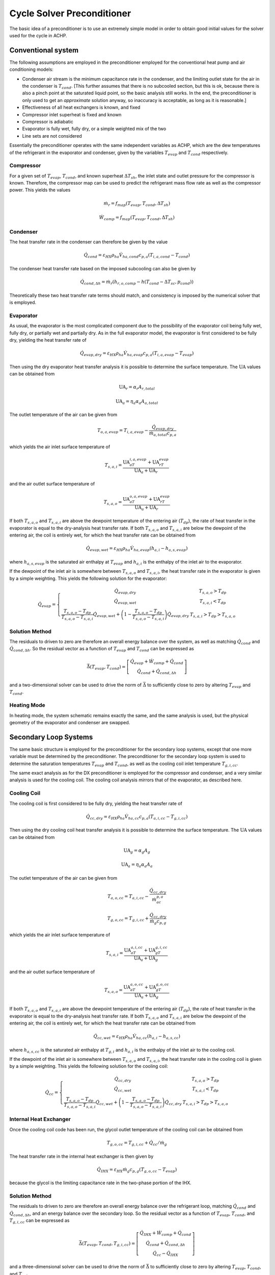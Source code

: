 .. _Cycle-Solver-Preconditioner:

Cycle Solver Preconditioner
***************************

The basic idea of a preconditioner is to use an extremely simple model in order to obtain good initial values for the solver used for the cycle in ACHP.  

Conventional system
===================

.. plot:: MPLPlots/Preconditioner/PreconditionerFlowChart.py

The following assumptions are employed in the preconditioner employed for the conventional heat pump and air conditioning models:

* Condenser air stream is the minimum capacitance rate in the condenser, and the limiting outlet state for the air in the condenser is :math:`T_{cond}`.  [This further assumes that there is no subcooled section, but this is ok, because there is also a pinch point at the saturated liquid point, so the basic analysis still works.  In the end, the preconditioner is only used to get an *approximate* solution anyway, so inaccuracy is acceptable, as long as it is reasonable.]
* Effectiveness of all heat exchangers is known, and fixed
* Compressor inlet superheat is fixed and known
* Compressor is adiabatic
* Evaporator is fully wet, fully dry, or a simple weighted mix of the two
* Line sets are not considered

Essentially the preconditioner operates with the same independent variables as ACHP, which are the dew temperatures of the refrigerant in the evaporator and condenser, given by the variables :math:`T_{evap}` and :math:`T_{cond}` respectively.

Compressor
----------

For a given set of :math:`T_{evap}`, :math:`T_{cond}`, and known superheat :math:`\Delta T_{sh}`, the inlet state and outlet pressure for the compressor is known.  Therefore, the compressor map can be used to predict the refrigerant mass flow rate as well as the compressor power.  This yields the values

.. math::

    \dot m_r=f_{map}(T_{evap},T_{cond},\Delta T_{sh})
    
    \dot W_{comp}=f_{map}(T_{evap},T_{cond},\Delta T_{sh})
    
Condenser 
---------

The heat transfer rate in the condenser can therefore be given by the value

.. math::

    \dot Q_{cond}=\varepsilon_{HX} \rho_{ha} \dot V_{ha,cond} c_{p,a}(T_{i,a,cond}-T_{cond})
    
The condenser heat transfer rate based on the imposed subcooling can also be given by

.. math::

    \dot Q_{cond,\Delta h}=\dot m_r (h_{r,o,comp}-h(T_{cond}-\Delta T_{sc},p_{cond}))
    
Theoretically these two heat transfer rate terms should match, and consistency is imposed by the numerical solver that is employed.

Evaporator
----------

As usual, the evaporator is the most complicated component due to the possibility of the evaporator coil being fully wet, fully dry, or partially wet and partially dry.  As in the full evaporator model, the evaporator is first considered to be fully dry, yielding the heat transfer rate of

.. math::

    \dot Q_{evap,dry}=\varepsilon_{HX} \rho_{ha} \dot V_{ha,evap} c_{p,a}(T_{i,a,evap}-T_{evap})
    
Then using the dry evaporator heat transfer analysis it is possible to determine the surface temperature.  The :math:`\mathrm{UA}` values can be obtained from

.. math::

    \mathrm{UA}_r = \alpha_r A_{r,total}

    \mathrm{UA}_a = \eta_a \alpha_a A_{a,total}
    
The outlet temperature of the air can be given from

.. math::

    T_{o,a,evap}=T_{i,a,evap}-\frac{\dot Q_{evap,dry}}{\dot m_{a,total}c_{p,a}}
    
which yields the air inlet surface temperature of

.. math::

    T_{s,a,i}=\frac{\mathrm{UA}_aT_{i,a,evap}+\mathrm{UA}_rT_{evap}}{\mathrm{UA}_a+\mathrm{UA}_r}
    
and the air outlet surface temperature of

.. math::

    T_{s,a,o}=\frac{\mathrm{UA}_aT_{o,a,evap}+\mathrm{UA}_rT_{evap}}{\mathrm{UA}_a+\mathrm{UA}_r}
    
If both :math:`T_{s,a,o}` and :math:`T_{s,a,i}` are above the dewpoint temperature of the entering air (:math:`T_{dp}`), the rate of heat transfer in the evaporator is equal to the dry-analysis heat transfer rate.  If both :math:`T_{s,a,o}` and :math:`T_{s,a,i}` are below the dewpoint of the entering air, the coil is entirely wet, for which the heat transfer rate can be obtained from

.. math::

    \dot Q_{evap,wet}=\varepsilon_{HX} \rho_{ha} \dot V_{ha,evap}(h_{a,i}-h_{a,s,evap})

where :math:`h_{a,s,evap}` is the saturated air enthalpy at :math:`T_{evap}` and :math:`h_{a,i}` is the enthalpy of the inlet air to the evaporator.

If the dewpoint of the inlet air is somewhere between :math:`T_{s,a,o}` and :math:`T_{s,a,i}`, the heat transfer rate in the evaporator is given by a simple weighting.  This yields the following solution for the evaporator:

.. math::

    \dot Q_{evap}=\left\lbrace \begin{array}{cc}\dot Q_{evap,dry} & T_{s,a,o} > T_{dp} \\ \dot Q_{evap,wet} & T_{s,a,i} < T_{dp} \\ \frac{T_{s,a,o}-T_{dp}}{T_{s,a,o}-T_{s,a,i}}\dot Q_{evap,wet}+ \left(1-\frac{T_{s,a,o}-T_{dp}}{T_{s,a,o}-T_{s,a,i}}\right)\dot Q_{evap,dry}& T_{s,a,i}> T_{dp} > T_{s,a,o}\end{array}\right.
    
Solution Method
---------------

The residuals to driven to zero are therefore an overall energy balance over the system, as well as matching :math:`\dot Q_{cond}` and :math:`\dot Q_{cond,\Delta h}`.  So the residual vector as a function of  :math:`T_{evap}` and :math:`T_{cond}` can be expressed as

.. math::

    \vec{\Delta}(T_{evap},T_{cond})=\left[ \begin{array}{c} \dot Q_{evap}+\dot W_{comp}+\dot Q_{cond} \\ \dot Q_{cond}+\dot Q_{cond,\Delta h} \end{array}  \right]
    
and a two-dimensional solver can be used to drive the norm of :math:`\vec{\Delta}` to sufficiently close to zero by altering :math:`T_{evap}` and :math:`T_{cond}`.

Heating Mode
------------
In heating mode, the system schematic remains exactly the same, and the same analysis is used, but the physical geometry of the evaporator and condenser are swapped.

Secondary Loop Systems
======================

.. plot:: MPLPlots/Preconditioner/PreconditionerFlowChartSL.py

The same basic structure is employed for the preconditioner for the secondary loop systems, except that one more variable must be determined by the preconditioner.  The preconditioner for the secondary loop system is used to determine the saturation temperatures :math:`T_{evap}` and :math:`T_{cond}`, as well as the cooling coil inlet temperature :math:`T_{g,i,cc}`.

The same exact analysis as for the DX preconditioner is employed for the compressor and condenser, and a very similar analysis is used for the cooling coil.  The cooling coil analysis mirrors that of the evaporator, as described here.

Cooling Coil
------------

The cooling coil is first considered to be fully dry, yielding the heat transfer rate of

.. math::

    \dot Q_{cc,dry}=\varepsilon_{HX} \rho_{ha} \dot V_{ha,cc} c_{p,a}(T_{a,i,cc}-T_{g,i,cc})
    
Then using the dry cooling coil heat transfer analysis it is possible to determine the surface temperature.  The :math:`\mathrm{UA}` values can be obtained from

.. math::

    \mathrm{UA}_g = \alpha_g A_g

    \mathrm{UA}_a = \eta_a \alpha_a A_a
    
The outlet temperature of the air can be given from

.. math::

    T_{a,o,cc}=T_{a,i,cc}-\frac{\dot Q_{cc,dry}}{\dot m_ac_{p,a}}
    
    T_{g,o,cc}=T_{g,i,cc}+\frac{\dot Q_{cc,dry}}{\dot m_g c_{p,g}}
    
which yields the air inlet surface temperature of

.. math::

    T_{s,a,i}=\frac{\mathrm{UA}_aT_{a,i,cc}+\mathrm{UA}_gT_{g,i,cc}}{\mathrm{UA}_a+\mathrm{UA}_g}
    
and the air outlet surface temperature of

.. math::

    T_{s,a,o}=\frac{\mathrm{UA}_aT_{a,o,cc}+\mathrm{UA}_gT_{g,o,cc}}{\mathrm{UA}_a+\mathrm{UA}_g}
    
If both :math:`T_{s,a,o}` and :math:`T_{s,a,i}` are above the dewpoint temperature of the entering air (:math:`T_{dp}`), the rate of heat transfer in the evaporator is equal to the dry-analysis heat transfer rate.  If both :math:`T_{s,a,o}` and :math:`T_{s,a,i}` are below the dewpoint of the entering air, the coil is entirely wet, for which the heat transfer rate can be obtained from

.. math::

    \dot Q_{cc,wet}=\varepsilon_{HX} \rho_{ha} \dot V_{ha,cc}(h_{a,i}-h_{a,s,cc})

where :math:`h_{a,s,cc}` is the saturated air enthalpy at :math:`T_{g,i}` and :math:`h_{a,i}` is the enthalpy of the inlet air to the cooling coil.

If the dewpoint of the inlet air is somewhere between :math:`T_{s,a,o}` and :math:`T_{s,a,i}`, the heat transfer rate in the cooling coil is given by a simple weighting.  This yields the following solution for the cooling coil:

.. math::

    \dot Q_{cc}=\left\lbrace \begin{array}{cc}\dot Q_{cc,dry} & T_{s,a,o} > T_{dp} \\ \dot Q_{cc,wet} & T_{s,a,i} < T_{dp} \\ \frac{T_{s,a,o}-T_{dp}}{T_{s,a,o}-T_{s,a,i}}\dot Q_{cc,wet}+ \left(1-\frac{T_{s,a,o}-T_{dp}}{T_{s,a,o}-T_{s,a,i}}\right)\dot Q_{cc,dry}& T_{s,a,i}> T_{dp} > T_{s,a,o}\end{array}\right.
    
Internal Heat Exchanger
-----------------------
Once the cooling coil code has been run, the glycol outlet temperature of the cooling coil can be obtained from

.. math::

    T_{g,o,cc}=T_{g,i,cc}+\dot Q_{cc}/\dot m_g
    
The heat transfer rate in the internal heat exchanger is then given by

.. math::

    \dot Q_{IHX}=\varepsilon_{HX}\dot m_g c_{p,g}(T_{g,o,cc}-T_{evap})
    
because the glycol is the limiting capacitance rate in the two-phase portion of the IHX.

Solution Method
---------------

The residuals to driven to zero are therefore an overall energy balance over the refrigerant loop, matching :math:`\dot Q_{cond}` and :math:`\dot Q_{cond,\Delta h}`, and an energy balance over the secondary loop.  So the residual vector as a function of  :math:`T_{evap}`, :math:`T_{cond}`, and :math:`T_{g,i,cc}` can be expressed as

.. math::

    \vec{\Delta}(T_{evap},T_{cond},T_{g,i,cc})=\left[ \begin{array}{c} \dot Q_{IHX}+\dot W_{comp}+\dot Q_{cond} \\ \dot Q_{cond}+\dot Q_{cond,\Delta h} \\ \dot Q_{cc}- \dot Q_{IHX} \end{array}  \right]
    
and a three-dimensional solver can be used to drive the norm of :math:`\vec{\Delta}` to sufficiently close to zero by altering :math:`T_{evap}`, :math:`T_{cond}`, and :math:`T_{g,i,cc}`.

The code for the preconditioners can be found in :download:`Preconditioners.py <../../../PyACHP/Preconditioners.py>`

Nomenclature

===============================  ===================================================
Variable                         Description
===============================  ===================================================
:math:`\alpha_g`                 Mean glycol heat transfer coefficient [W/:math:`\mathrm{m}^2`/K]
:math:`\alpha_r`                 Mean refrigerant heat transfer coefficient [W/:math:`\mathrm{m}^2`/K]
:math:`\alpha_a`                 Mean air heat transfer coefficient [W/:math:`\mathrm{m}^2`/K]
:math:`\vec{\Delta}`             Residual vector [W]
:math:`\eta_a`                   Overall air-side surface efficiency [-]
:math:`\varepsilon_{HX}`         Effectiveness of heat exchangers [-]
:math:`\rho_{ha}`                Density of humid air [kg\ :subscript:`da`\ /m\ :sup:`3`\ ]
:math:`A_{a,total}`              Total air-side surface area of evaporator (fins+tubes) [:math:`\mathrm{m}^2`]
:math:`A_{r,total}`              Total refrigerant-side surface area of evaporator [:math:`\mathrm{m}^2`]
:math:`c_{p,a}`                  Specific heat of humid air [J/kg\ :subscript:`da`\ /K]
:math:`h_{a,s,cc}`               Enthalpy of air saturated at :math:`T_{g,i,cc}` [J/kg\ :subscript:`da`\ ]
:math:`h_{a,s,sat}`              Enthalpy of air saturated at :math:`T_{evap}` [J/kg\ :subscript:`da`\ ]
:math:`h_{a,i}`                  Enthalpy of air inlet to evaporator [J/kg\ :subscript:`da`\ ]
:math:`h_{r,o,comp}`             Compressor outlet enthalpy [J/kg]
:math:`T_{a,i,cond}`             Condenser air inlet dry-bulb temperature [K]
:math:`T_{a,i,cc}`               Cooling coil air inlet dry-bulb temperature [K]
:math:`T_{a,o,cc}`               Cooling coil outlet dry-bulb temperature [K]
:math:`T_{a,i,evap}`             Evaporator air inlet dry-bulb temperature [K]
:math:`T_{a,o,evap}`             Evaporator air outlet dry-bulb temperature [K]
:math:`T_{g,i,cc}`               Cooling coil glycol inlet temperature [K]
:math:`T_{g,o,cc}`               Cooling coil glycol outlet temperature [K]
:math:`T_{dp}`                   Dewpoint temperature of humid air [K]
:math:`T_{evap}`                 Evaporator dew temperature [K]
:math:`T_{cond}`                 Condenser dew temperature [K]
:math:`T_{s,a,i}`                Surface temperature of air at air inlet [K]
:math:`T_{s,a,o}`                Surface temperature of air at air outlet [K]
:math:`\Delta T_{sh}`            Compressor suction superheat [K]
:math:`\Delta T_{sc}`            Condenser outlet subcooling [K]
:math:`p_{cond}`                 Condenser pressure [Pa (abs)]
:math:`\dot m_g`                 Mass flow rate of glycol [kg/s]
:math:`\dot m_r`                 Mass flow rate of refrigerant [kg/s]
:math:`\dot m_{a,total}`         Mass flow rate of dry air through evaporator [kg\ :subscript:`da`\ /s]
:math:`\dot Q_{evap}`            Evaporator heat transfer rate [W]
:math:`\dot Q_{evap,dry}`        Evaporator fully-dry heat transfer rate [W]
:math:`\dot Q_{evap,wet}`        Evaporator fully-wet heat transfer rate [W]
:math:`\dot Q_{cc}`              Cooling Coil heat transfer rate [W]
:math:`\dot Q_{cc,dry}`          Cooling Coil fully-dry heat transfer rate [W]
:math:`\dot Q_{cc,wet}`          Cooling coil fully-wet heat transfer rate [W]
:math:`\dot Q_{cond}`            Condenser heat transfer rate [W]
:math:`\dot Q_{cond,\Delta h}`   Condenser heat transfer rate from change in enthalpy [W]
:math:`\dot Q_{IHX}`             Internal Heat Exchanger heat transfer rate [W]
:math:`\mathrm{UA}_a`            Air-side :math:`\mathrm{UA}` value [W/K]
:math:`\mathrm{UA}_g`            Glycol-side :math:`\mathrm{UA}` value [W/K]
:math:`\mathrm{UA}_r`            Refrigerant-side :math:`\mathrm{UA}` value [W/K]
:math:`\dot V_{ha,cond}`         Volumetric flow rate of humid air in condenser [m\ :sup:`3`\ /s ]
:math:`\dot V_{ha,evap}`         Volumetric flow rate of humid air in evaporator [m\ :sup:`3`\ /s ]
:math:`\dot V_{ha,cc}`           Volumetric flow rate of humid air in cooling coil [m\ :sup:`3`\ /s ]
:math:`\dot W_{comp}`            Electrical power of compressor [W]
===============================  ===================================================